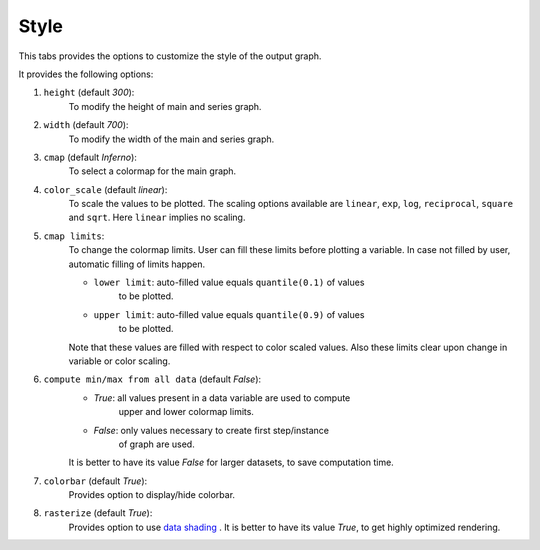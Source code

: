 Style
=====

.. image:: _static/images/style.png

This tabs provides the options to customize the style of the output graph.

It provides the following options:

1. ``height`` (default `300`):
    To modify the height of main and series graph.
2. ``width`` (default `700`):
    To modify the width of the main and series graph.
3. ``cmap`` (default `Inferno`):
    To select a colormap for the main graph.
4. ``color_scale`` (default `linear`):
    To scale the values to be plotted.
    The scaling options available are ``linear``, ``exp``, ``log``,
    ``reciprocal``, ``square`` and ``sqrt``. Here ``linear`` implies
    no scaling.
5. ``cmap limits``:
    To change the colormap limits. User can fill these limits before
    plotting a variable. In case not filled by user, automatic filling
    of limits happen.

    - ``lower limit``: auto-filled value equals ``quantile(0.1)`` of values
       to be plotted.

    - ``upper limit``: auto-filled value equals ``quantile(0.9)`` of values
       to be plotted.

    Note that these values are filled with respect to color scaled values.
    Also these limits clear upon change in variable or color scaling.

6. ``compute min/max from all data`` (default `False`):
    - `True`: all values present in a data variable are used to compute
       upper and lower colormap limits.
    - `False`: only values necessary to create first step/instance
       of graph are used.

    It is better to have its value `False` for larger datasets, to save
    computation time.
7. ``colorbar`` (default `True`):
    Provides option to display/hide colorbar.
8. ``rasterize`` (default `True`):
    Provides option to use `data shading <http://datashader.org/>`_ .
    It is better to have its value `True`, to get highly optimized rendering.
